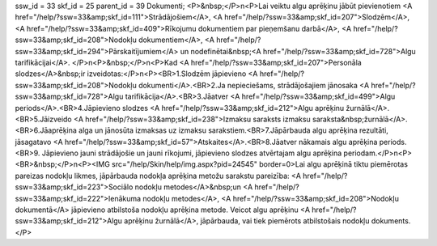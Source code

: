 ssw_id = 33skf_id = 25parent_id = 39Dokumenti;<P>&nbsp;</P>\n<P>Lai veiktu algu aprēķinu jābūt pievienotiem <A href="/help/?ssw=33&amp;skf_id=111">Strādājošiem</A>, <A href="/help/?ssw=33&amp;skf_id=207">Slodzēm</A>, <A href="/help/?ssw=33&amp;skf_id=409">Rīkojumu dokumentiem par pieņemšanu darbā</A>, <A href="/help/?ssw=33&amp;skf_id=208">Nodokļu dokumentiem</A>, <A href="/help/?ssw=33&amp;skf_id=294">Pārskaitījumiem</A> un nodefinētai&nbsp;<A href="/help/?ssw=33&amp;skf_id=728">Algu tarifikācijai</A>. </P>\n<P>&nbsp;</P>\n<P>Kad <A href="/help/?ssw=33&amp;skf_id=207">Personāla slodzes</A>&nbsp;ir izveidotas:</P>\n<P><BR>1.Slodzēm jāpievieno <A href="/help/?ssw=33&amp;skf_id=208">Nodokļu dokumenti</A>.<BR>2.Ja nepieciešams, strādājošajiem jānosaka <A href="/help/?ssw=33&amp;skf_id=728">Algu tarifikācija</A>.<BR>3.Jāatver <A href="/help/?ssw=33&amp;skf_id=499">Algu periods</A>.<BR>4.Jāpievieno slodzes <A href="/help/?ssw=33&amp;skf_id=212">Algu aprēķinu žurnālā</A>.<BR>5.Jāizveido <A href="/help/?ssw=33&amp;skf_id=238">Izmaksu saraksts izmaksu saraksta&nbsp;žurnālā</A>.<BR>6.Jāaprēķina alga un jānosūta izmaksas uz izmaksu sarakstiem.<BR>7.Jāpārbauda algu aprēķina rezultāti, jāsagatavo <A href="/help/?ssw=33&amp;skf_id=57">Atskaites</A>.<BR>8.Jāatver nākamais algu aprēķina periods.<BR>9. Jāpievieno jauni strādājošie un jauni rīkojumi, jāpievieno slodzes atvērtajam algu aprēķina periodam.</P>\n<P><BR>&nbsp;</P>\n<P><IMG src="/help/Skin/help/img.aspx?pid=24545" border=0>Lai algu aprēķinā tiktu piemērotas pareizas nodokļu likmes, jāpārbauda nodokļa aprēķina metožu sarakstu pareizība: <A href="/help/?ssw=33&amp;skf_id=223">Sociālo nodokļu metodes</A>&nbsp;un <A href="/help/?ssw=33&amp;skf_id=222">Ienākuma nodokļu metodes</A>, <A href="/help/?ssw=33&amp;skf_id=208">Nodokļu dokumentā</A> jāpievieno atbilstoša nodokļu aprēķina metode. Veicot algu aprēķinu <A href="/help/?ssw=33&amp;skf_id=212">Algu aprēķinu žurnālā</A>, jāpārbauda, vai tiek piemērots atbilstošais nodokļu dokuments.</P>